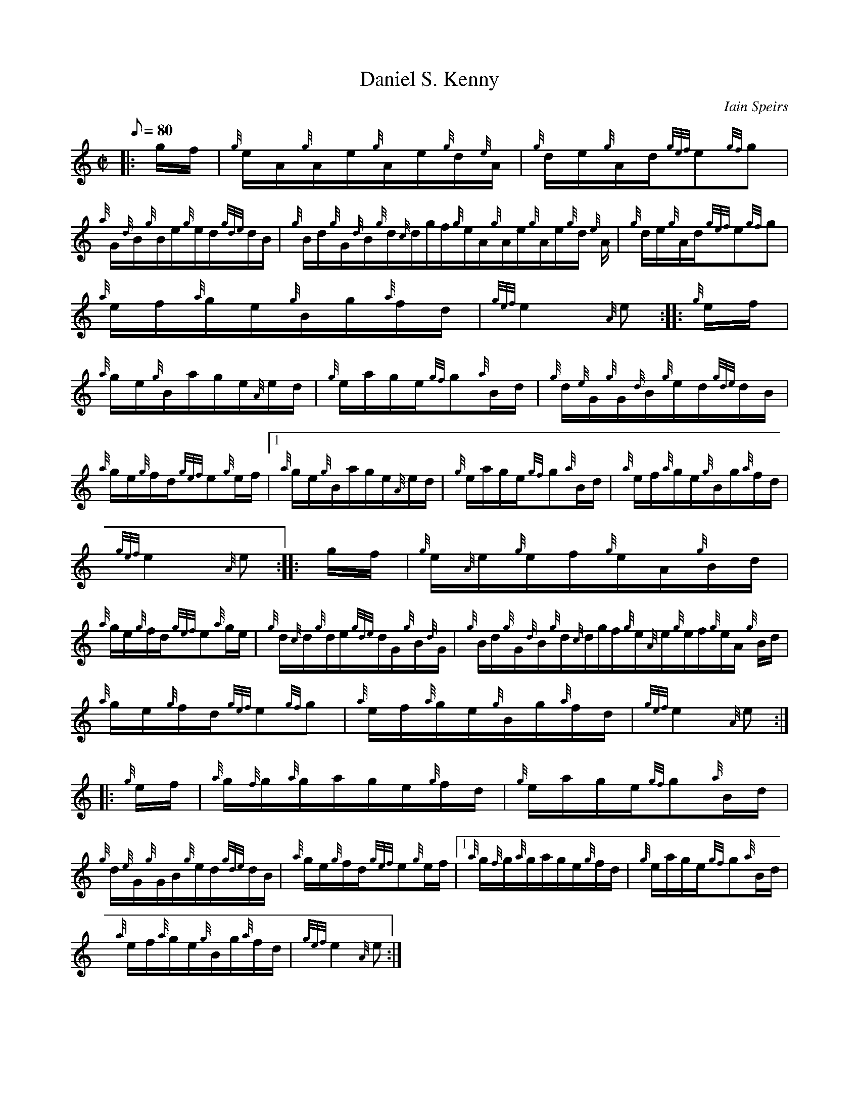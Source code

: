 X:1
T:Daniel S. Kenny
M:C|
L:1/8
Q:80
C:Iain Speirs
S:Hornpipe
K:HP
|: g/2f/2|
{g}e/2A/2{g}A/2e/2{g}A/2e/2{g}d/2{e}A/2|
{g}d/2e/2{g}A/2d/2{gef}e{gf}g|  !
{a}G/2{d}B/2{g}B/2e/2{g}e/2d/2{gde}d/2B/2|
{g}B/2d/2{g}G/2{d}B/2{g}d/2{c}d/2g/2f/2{g}e/2A/2{g}A/2e/2{g}A/2e/2{g}d/2
{e}A/2|
{g}d/2e/2{g}A/2d/2{gef}e{gf}g|  !
{a}e/2f/2{a}g/2e/2{g}B/2g/2{a}f/2d/2|
{gef}e2{A}e:| |:
{g}e/2f/2|  !
{a}g/2e/2{g}B/2a/2g/2e/2{A}e/2d/2|
{g}e/2a/2g/2e/2{gf}g{a}B/2d/2|
{g}d/2{e}G/2{g}G/2{d}B/2{g}e/2d/2{gde}d/2B/2|  !
{a}g/2e/2{g}f/2d/2{gef}e{g}e/2f/2|1 {a}g/2e/2{g}B/2a/2g/2e/2{A}e/2d/2|
{g}e/2a/2g/2e/2{gf}g{a}B/2d/2|
{a}e/2f/2{a}g/2e/2{g}B/2g/2{a}f/2d/2|  !
{gef}e2{A}e:| |:
g/2f/2|
{g}e/2{A}e/2{g}e/2f/2{g}e/2A/2{g}B/2d/2|  !
{a}g/2e/2{g}f/2d/2{gef}e{a}g/2e/2|
{g}d/2{c}d/2{g}d/2e/2{gde}d/2G/2{g}B/2{d}G/2|
{g}B/2d/2{g}G/2{d}B/2{g}d/2{c}d/2g/2f/2{g}e/2{A}e/2{g}e/2f/2{g}e/2A/2{g}
B/2d/2|  !
{a}g/2e/2{g}f/2d/2{gef}e{gf}g|
{a}e/2f/2{a}g/2e/2{g}B/2g/2{a}f/2d/2|
{gef}e2{A}e:| |:  !
{g}e/2f/2|
{a}g/2{f}g/2{a}g/2a/2g/2e/2{g}f/2d/2|
{g}e/2a/2g/2e/2{gf}g{a}B/2d/2|  !
{g}d/2{e}G/2{g}G/2B/2{g}e/2d/2{gde}d/2B/2|
{a}g/2e/2{g}f/2d/2{gef}e{g}e/2f/2|1 {a}g/2{f}g/2{a}g/2a/2g/2e/2{g}f/2d/2
|
{g}e/2a/2g/2e/2{gf}g{a}B/2d/2|  !
{a}e/2f/2{a}g/2e/2{g}B/2g/2{a}f/2d/2|
{gef}e2{A}e:|

